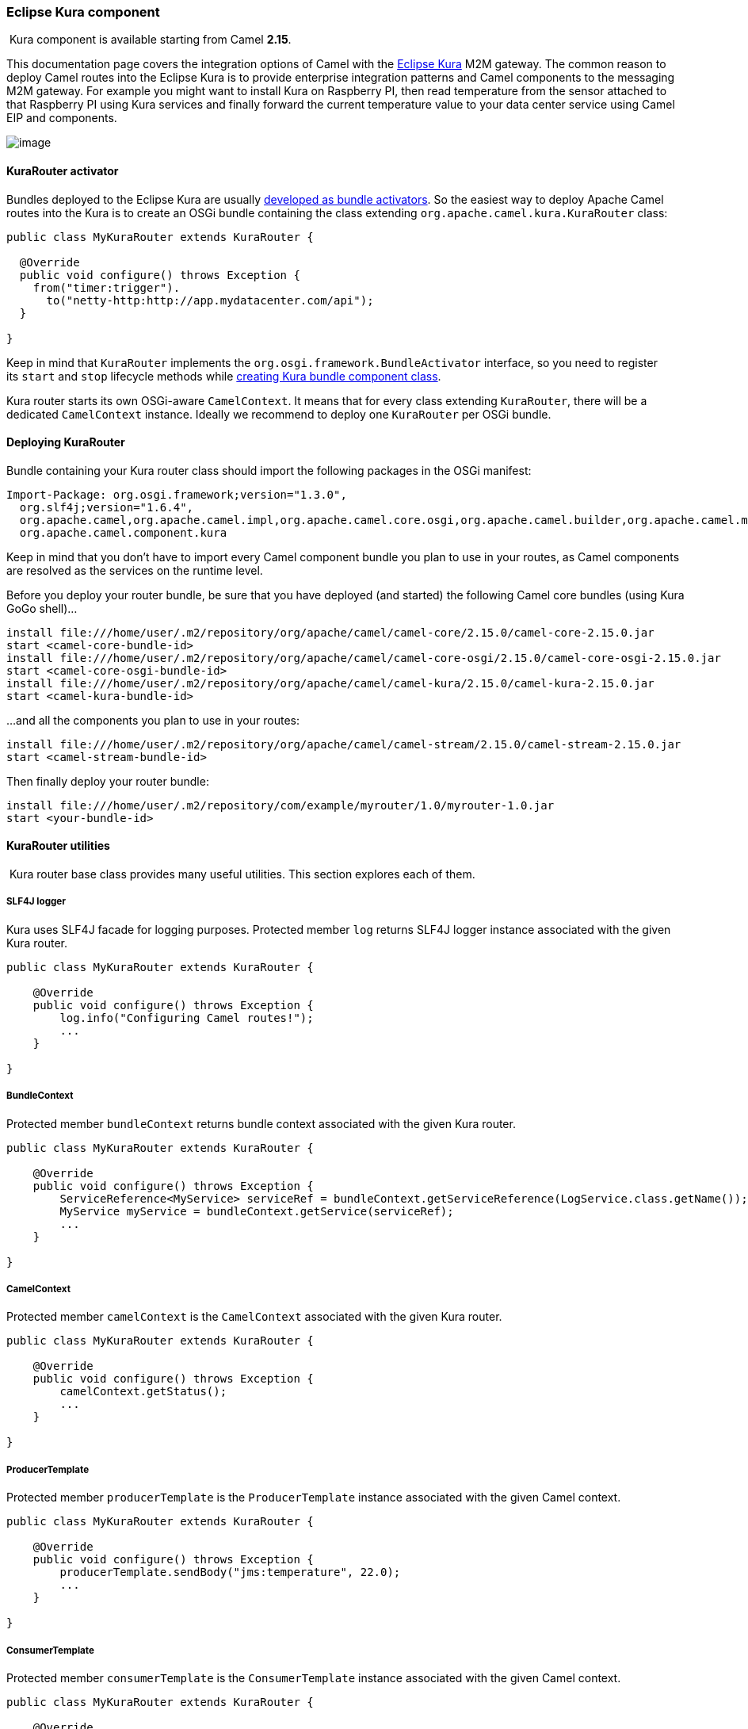[[ConfluenceContent]]
[[Kura-EclipseKuracomponent]]
Eclipse Kura component
~~~~~~~~~~~~~~~~~~~~~~

[Info]
====


 Kura component is available starting from Camel *2.15*.

====

This documentation page covers the integration options of Camel with the
https://eclipse.org/kura/[Eclipse Kura] M2M gateway. The common reason
to deploy Camel routes into the Eclipse Kura is to provide enterprise
integration patterns and Camel components to the messaging M2M gateway.
For example you might want to install Kura on Raspberry PI, then read
temperature from the sensor attached to that Raspberry PI using Kura
services and finally forward the current temperature value to your data
center service using Camel EIP and components.

image:kura.data/kura-camel.png[image] +

[[Kura-KuraRouteractivator]]
KuraRouter activator
^^^^^^^^^^^^^^^^^^^^

Bundles deployed to the Eclipse Kura are usually
http://eclipse.github.io/kura/doc/hello-example.html#create-java-class[developed
as bundle activators]. So the easiest way to deploy Apache Camel routes
into the Kura is to create an OSGi bundle containing the class extending
`org.apache.camel.kura.KuraRouter` class:

[source,brush:,java;,gutter:,false;,theme:,Default]
----
public class MyKuraRouter extends KuraRouter {

  @Override
  public void configure() throws Exception {
    from("timer:trigger").
      to("netty-http:http://app.mydatacenter.com/api");
  }

}
----

Keep in mind that `KuraRouter` implements
the `org.osgi.framework.BundleActivator` interface, so you need to
register its `start` and `stop` lifecycle methods
while http://eclipse.github.io/kura/doc/hello-example.html#create-component-class[creating
Kura bundle component class].

Kura router starts its own OSGi-aware `CamelContext`. It means that for
every class extending `KuraRouter`, there will be a dedicated
`CamelContext` instance. Ideally we recommend to deploy one `KuraRouter`
per OSGi bundle.

[[Kura-DeployingKuraRouter]]
Deploying KuraRouter
^^^^^^^^^^^^^^^^^^^^

Bundle containing your Kura router class should import the following
packages in the OSGi manifest:

[source,brush:,java;,gutter:,false;,theme:,Default]
----
Import-Package: org.osgi.framework;version="1.3.0",
  org.slf4j;version="1.6.4",
  org.apache.camel,org.apache.camel.impl,org.apache.camel.core.osgi,org.apache.camel.builder,org.apache.camel.model,
  org.apache.camel.component.kura
----

Keep in mind that you don't have to import every Camel component bundle
you plan to use in your routes, as Camel components are resolved as the
services on the runtime level.

Before you deploy your router bundle, be sure that you have deployed
(and started) the following Camel core bundles (using Kura GoGo
shell)...

[source,brush:,java;,gutter:,false;,theme:,Default]
----
install file:///home/user/.m2/repository/org/apache/camel/camel-core/2.15.0/camel-core-2.15.0.jar
start <camel-core-bundle-id>
install file:///home/user/.m2/repository/org/apache/camel/camel-core-osgi/2.15.0/camel-core-osgi-2.15.0.jar
start <camel-core-osgi-bundle-id>
install file:///home/user/.m2/repository/org/apache/camel/camel-kura/2.15.0/camel-kura-2.15.0.jar 
start <camel-kura-bundle-id>
----

...and all the components you plan to use in your routes:

[source,brush:,java;,gutter:,false;,theme:,Default]
----
install file:///home/user/.m2/repository/org/apache/camel/camel-stream/2.15.0/camel-stream-2.15.0.jar
start <camel-stream-bundle-id>
----

Then finally deploy your router bundle:

[source,brush:,java;,gutter:,false;,theme:,Default]
----
install file:///home/user/.m2/repository/com/example/myrouter/1.0/myrouter-1.0.jar
start <your-bundle-id>
----

[[Kura-KuraRouterutilities]]
KuraRouter utilities 
^^^^^^^^^^^^^^^^^^^^^

 Kura router base class provides many useful utilities. This section
explores each of them.

[[Kura-SLF4Jlogger]]
SLF4J logger
++++++++++++

Kura uses SLF4J facade for logging purposes. Protected member `log`
returns SLF4J logger instance associated with the given Kura router.

[source,brush:,java;,gutter:,false;,theme:,Default]
----
public class MyKuraRouter extends KuraRouter {

    @Override
    public void configure() throws Exception {
        log.info("Configuring Camel routes!");
        ...
    }

}
----

[[Kura-BundleContext]]
BundleContext
+++++++++++++

Protected member `bundleContext` returns bundle context associated with
the given Kura router.

[source,brush:,java;,gutter:,false;,theme:,Default]
----
public class MyKuraRouter extends KuraRouter {

    @Override
    public void configure() throws Exception {
        ServiceReference<MyService> serviceRef = bundleContext.getServiceReference(LogService.class.getName());
        MyService myService = bundleContext.getService(serviceRef);
        ...
    }

}
----

[[Kura-CamelContext]]
CamelContext
++++++++++++

Protected member `camelContext` is the `CamelContext` associated with
the given Kura router.

[source,brush:,java;,gutter:,false;,theme:,Default]
----
public class MyKuraRouter extends KuraRouter {

    @Override
    public void configure() throws Exception {
        camelContext.getStatus();
        ...
    }

}
----

[[Kura-ProducerTemplate]]
ProducerTemplate
++++++++++++++++

Protected member `producerTemplate` is the `ProducerTemplate` instance
associated with the given Camel context.

[source,brush:,java;,gutter:,false;,theme:,Default]
----
public class MyKuraRouter extends KuraRouter {

    @Override
    public void configure() throws Exception {
        producerTemplate.sendBody("jms:temperature", 22.0);
        ...
    }

}
----

[[Kura-ConsumerTemplate]]
ConsumerTemplate
++++++++++++++++

Protected member `consumerTemplate` is the `ConsumerTemplate` instance
associated with the given Camel context.

[source,brush:,java;,gutter:,false;,theme:,Default]
----
public class MyKuraRouter extends KuraRouter {

    @Override
    public void configure() throws Exception {
        double currentTemperature = producerTemplate.receiveBody("jms:temperature", Double.class);
        ...
    }

}
----

[[Kura-OSGiserviceresolver]]
OSGi service resolver
+++++++++++++++++++++

OSGi service resolver (`service(Class<T> serviceType)`) can be used to
easily retrieve service by type from the OSGi bundle context.

[source,brush:,java;,gutter:,false;,theme:,Default]
----
public class MyKuraRouter extends KuraRouter {

    @Override
    public void configure() throws Exception {
        MyService myService = service(MyService.class);
        ...
    }

}
----

If service is not found, a `null` value is returned. If you want your
application to fail if the service is not available, use
`requiredService(Class)` method instead. The `requiredService` throws
`IllegalStateException` if a service cannot be found.

[source,brush:,java;,gutter:,false;,theme:,Default]
----
public class MyKuraRouter extends KuraRouter {

    @Override
    public void configure() throws Exception {
        MyService myService = requiredService(MyService.class);
        ...
    }

}
----

[[Kura-KuraRouteractivatorcallbacks]]
KuraRouter activator callbacks
^^^^^^^^^^^^^^^^^^^^^^^^^^^^^^

Kura router comes with the lifecycle callbacks that can be used to
customize the way the Camel router works. For example to configure the
`CamelContext` instance associated with the router just before the
former is started, override `beforeStart` method of the `KuraRouter`
class:

[source,brush:,java;,gutter:,false;,theme:,Default]
----
public class MyKuraRouter extends KuraRouter {
 
  ...

  protected void beforeStart(CamelContext camelContext) {
    OsgiDefaultCamelContext osgiContext = (OsgiCamelContext) camelContext;
    osgiContext.setName("NameOfTheRouter");
  }

}
----

[[Kura-LoadingXMLroutesfromConfigurationAdmin]]
Loading XML routes from ConfigurationAdmin
^^^^^^^^^^^^^^^^^^^^^^^^^^^^^^^^^^^^^^^^^^

Sometimes it is desired to read the XML definition of the routes from
the server configuration. This a common scenario for IoT gateways where
over-the-air redeployment cost may be significant. To address this
requirement each `KuraRouter` looks for the
`kura.camel.BUNDLE-SYMBOLIC-NAME.route` property from the `kura.camel`
PID using the OSGi ConfigurationAdmin. This approach allows you to
define Camel XML routes file per deployed `KuraRouter`. In order to
update a route, just edit an appropriate configuration property and
restart a bundle associated with it. The content of
the `kura.camel.BUNDLE-SYMBOLIC-NAME.route` property is expected to be
Camel XML route file, for example:

[source,brush:,java;,gutter:,false;,theme:,Default]
----
<routes xmlns="http://camel.apache.org/schema/spring">
    <route id="loaded">
        <from uri="direct:bar"/>
        <to uri="mock:bar"/>
    </route>
</routes>
----

 

[[Kura-DeployingKurarouterasadeclarativeOSGiservice]]
Deploying Kura router as a declarative OSGi service
^^^^^^^^^^^^^^^^^^^^^^^^^^^^^^^^^^^^^^^^^^^^^^^^^^^

If you would like to deploy your Kura router as a declarative OSGi
service, you can use `activate` and `deactivate` methods provided by
`KuraRouter`.

[source,brush:,java;,gutter:,false;,theme:,Default]
----
<scr:component name="org.eclipse.kura.example.camel.MyKuraRouter" activate="activate" deactivate="deactivate" enabled="true" immediate="true">
  <implementation class="org.eclipse.kura.example.camel.MyKuraRouter"/>
</scr:component>
----

[[Kura-SeeAlso]]
See Also
^^^^^^^^

* link:configuring-camel.html[Configuring Camel]
* link:component.html[Component]
* link:endpoint.html[Endpoint]
* link:getting-started.html[Getting Started]
